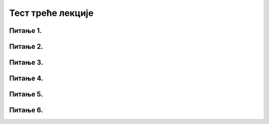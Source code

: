 Тест треће лекције
====================

Питање 1.
~~~~~~~~~~~~~~~~~~~~~~~~~~~~~~~

.. mchoice:: Веб
    :answer_a: WWW (World Wide Web)
    :feedback_a: Тачно    
    :answer_b: e-mail (електронска пошта)
    :feedback_b: Нетачно
    :answer_c: YouTube (Јутјуб)
    :feedback_c: Нетачно 
    :correct: а

    Како се назива један од најпопуларнијих сервиса интернета (светске мреже рачунара) који омогућава приступ веб-страницама путем њихове интернет адресе. Изабери тачан одговор:

Питање 2.
~~~~~~~~~~~~~~~~~~~~~~~~~~~~~~~

.. mchoice:: Прегледачи
    :multiple_answers:
    :answer_a: Internet Explorer
    :feedback_a: Тачно    
    :answer_b: Microsoft Edge
    :feedback_b: Тачно    
    :answer_c: Microsoft Word
    :feedback_c: Нетачно
    :answer_d: Mozilla Firefox
    :feedback_d: Тачно
    :answer_e: Оpera
    :feedback_e: Тачно 
    :answer_f: Google SketchUp
    :feedback_f: Нетачно 
    :answer_g: Google Chrome
    :feedback_g: Тачно 
    :correct: a,b,d,e,g

    Који од наведених програма представљају интернет прегледаче? Изабери све тачне одговоре.

Питање 3.
~~~~~~~~~~~~~~~~~~~~~~~~~~~~~~~

.. mchoice:: Прегледачи_и_претраживачи
    :answer_a: Тачно
    :feedback_a: Нетачно    
    :answer_b: Нетачно
    :feedback_b: Тачно   
    :correct: b

    Интернет претраживач и интернет прегледач представљају исту врсту програма. Изабери тачан одговор:

Питање 4.
~~~~~~~~~~~~~~~~~~~~~~~~~~~~~~~

.. mchoice:: Претраживачи
    :multiple_answers:
    :answer_a: Yahoo
    :feedback_a: Тачно    
    :answer_b: Facebook
    :feedback_b: Нетачно    
    :answer_c: Google
    :feedback_c: Тачно
    :answer_d: Bing
    :feedback_d: Тачно 
    :answer_e: YouTube
    :feedback_e: Нетачно 
    :correct: a,c,d

    Изабери све интернет претраживаче.
     
     
Питање 5.
~~~~~~~~~~~~~~~~~~~~~~~~~~~~~~~

.. fillintheblank:: упит

     Како се назива једна или више кључних речи или целе реченице који се уноси у поље за претраживање? (одговор уписати малим словима ћирилице)

    Одговор: |blank|

   - :упит: Тачно
     :x: Одговор није тачан.
     
     
Питање 6.
~~~~~~~~~~~~~~~~~~~~~~~~~~~~~~~

.. mchoice:: Релевантност_информација_на_интернету 
    :answer_a: Провером циљне групе сајта (коме је сајт намењен)
    :feedback_a: Тачно    
    :answer_b: Провером аутора информација
    :feedback_b: Тачно
    :answer_c: На основу квалитета дизајна сајта
    :feedback_c: Нетачно 
    :answer_d: На основу датума последњег ажурирања информација на сајту
    :feedback_d: Тачно 
    :answer_e: На основу реклама које се појављују на сајту
    :feedback_e: Нетачно 
    :correct: a,b,d

    На који начин можемо утврдити релевантност информација на интернету и проценити њихову веродостојност? Изабери све тачне одговоре.
